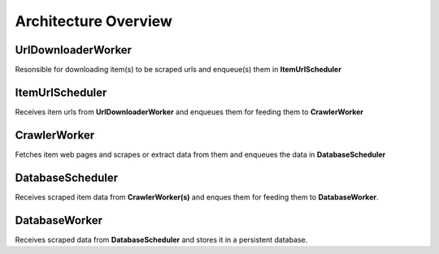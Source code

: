 .. _architecture:

Architecture Overview
======================

UrlDownloaderWorker
--------------------

Resonsible for downloading item(s) to be scraped urls and enqueue(s) them in **ItemUrlScheduler**

ItemUrlScheduler
------------------

Receives item urls from **UrlDownloaderWorker** and enqueues them for feeding them to **CrawlerWorker**

CrawlerWorker
--------------

Fetches item web pages and scrapes or extract data from them and enqueues the data in **DatabaseScheduler**

DatabaseScheduler
------------------

Receives scraped item data from **CrawlerWorker(s)** and enques them for feeding them to **DatabaseWorker**.

DatabaseWorker
---------------

Receives scraped data from **DatabaseScheduler** and stores it in a persistent database.
